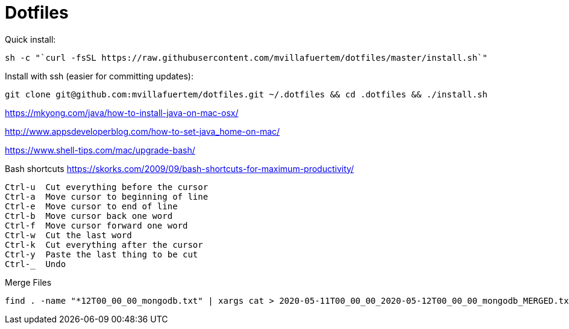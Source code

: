 = Dotfiles



Quick install:

----

sh -c "`curl -fsSL https://raw.githubusercontent.com/mvillafuertem/dotfiles/master/install.sh`"

----

Install with ssh (easier for committing updates):


----

git clone git@github.com:mvillafuertem/dotfiles.git ~/.dotfiles && cd .dotfiles && ./install.sh

----


https://mkyong.com/java/how-to-install-java-on-mac-osx/

http://www.appsdeveloperblog.com/how-to-set-java_home-on-mac/

https://www.shell-tips.com/mac/upgrade-bash/

Bash shortcuts
https://skorks.com/2009/09/bash-shortcuts-for-maximum-productivity/

----

Ctrl-u  Cut everything before the cursor
Ctrl-a  Move cursor to beginning of line
Ctrl-e  Move cursor to end of line
Ctrl-b  Move cursor back one word
Ctrl-f  Move cursor forward one word
Ctrl-w  Cut the last word
Ctrl-k  Cut everything after the cursor
Ctrl-y  Paste the last thing to be cut
Ctrl-_  Undo

----

Merge Files

----

find . -name "*12T00_00_00_mongodb.txt" | xargs cat > 2020-05-11T00_00_00_2020-05-12T00_00_00_mongodb_MERGED.txt

----
